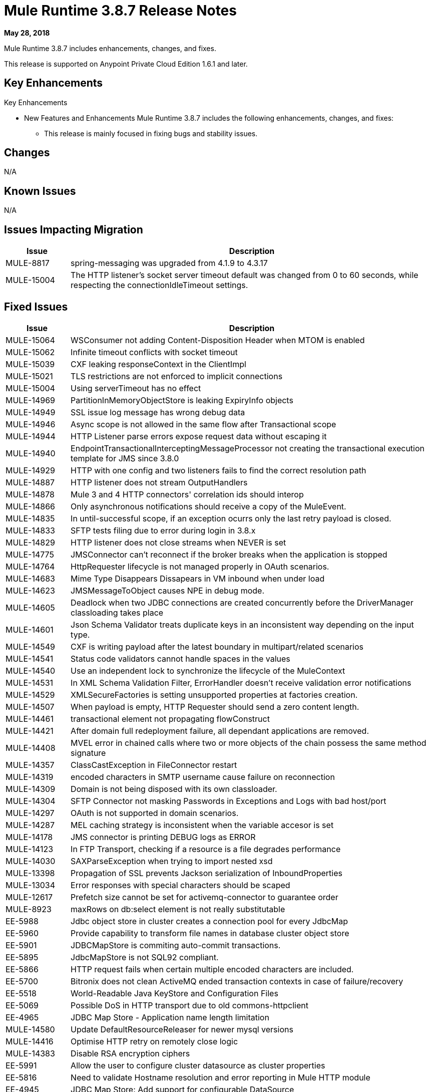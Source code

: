 // Product_Name Version number/date Release Notes
= Mule Runtime 3.8.7 Release Notes
:keywords: mule, 3.8.7, runtime, release notes

*May 28, 2018*

// <All sections are required. If there is nothing to say, then the body text in the section should read, “Not applicable.”
Mule Runtime 3.8.7 includes enhancements, changes, and fixes.

This release is supported on Anypoint Private Cloud Edition 1.6.1 and later.

== Key Enhancements

Key Enhancements

* New Features and Enhancements
Mule Runtime 3.8.7 includes the following enhancements, changes, and fixes:

- This release is mainly focused in fixing bugs and stability issues.




== Changes

N/A


== Known Issues

N/A

== Issues Impacting Migration

[%header,cols="15a,85a"]
|===
|Issue |Description
| MULE-8817 | spring-messaging was upgraded from 4.1.9 to 4.3.17
| MULE-15004 | The HTTP listener's socket server timeout default was changed from 0 to 60 seconds, while respecting the connectionIdleTimeout settings.
|===

== Fixed Issues

[%header,cols="15a,85a"]
|===
|Issue |Description
// Fixed Issues
| MULE-15064 | WSConsumer not adding Content-Disposition Header when MTOM is enabled
| MULE-15062 | Infinite timeout conflicts with socket timeout
| MULE-15039 | CXF leaking responseContext in the ClientImpl
| MULE-15021 | TLS restrictions are not enforced to implicit connections
| MULE-15004 | Using serverTimeout has no effect
| MULE-14969 | PartitionInMemoryObjectStore is leaking ExpiryInfo objects
| MULE-14949 | SSL issue log message has wrong debug data
| MULE-14946 | Async scope is not allowed in the same flow after Transactional scope
| MULE-14944 | HTTP Listener parse errors expose request data without escaping it
| MULE-14940 | EndpointTransactionalInterceptingMessageProcessor not creating the transactional execution template for JMS since 3.8.0
| MULE-14929 | HTTP with one config and two listeners fails to find the correct resolution path
| MULE-14887 | HTTP listener does not stream OutputHandlers
| MULE-14878 | Mule 3 and 4 HTTP connectors' correlation ids should interop
| MULE-14866 | Only asynchronous notifications should receive a copy of the MuleEvent.
| MULE-14835 | In until-successful scope, if an exception ocurrs only the last retry payload is closed.
| MULE-14833 | SFTP tests filing due to error during login in 3.8.x
| MULE-14829 | HTTP listener does not close streams when NEVER is set
| MULE-14775 | JMSConnector can't reconnect if the broker breaks when the application is stopped
| MULE-14764 | HttpRequester lifecycle is not managed properly in OAuth scenarios.
| MULE-14683 | Mime Type Disappears Dissapears in VM inbound when under load
| MULE-14623 | JMSMessageToObject causes NPE in debug mode.
| MULE-14605 | Deadlock when two JDBC connections are created concurrently before the DriverManager classloading takes place
| MULE-14601 | Json Schema Validator treats duplicate keys in an inconsistent way depending on the input type.
| MULE-14549 | CXF is writing payload after the latest boundary in multipart/related scenarios
| MULE-14541 | Status code validators cannot handle spaces in the values
| MULE-14540 | Use an independent lock to synchronize the lifecycle of the MuleContext
| MULE-14531 | In XML Schema Validation Filter, ErrorHandler doesn't receive validation error notifications
| MULE-14529 | XMLSecureFactories is setting unsupported properties at factories creation.
| MULE-14507 | When payload is empty, HTTP Requester should send a zero content length.
| MULE-14461 | transactional element not propagating flowConstruct
| MULE-14421 | After domain full redeployment failure, all dependant applications are removed.
| MULE-14408 | MVEL error in chained calls where two or more objects of the chain possess the same method signature
| MULE-14357 | ClassCastException in FileConnector restart
| MULE-14319 | encoded characters in SMTP username cause failure on reconnection
| MULE-14309 | Domain is not being disposed with its own classloader.
| MULE-14304 | SFTP Connector not masking Passwords in Exceptions and Logs with bad host/port
| MULE-14297 | OAuth is not supported in domain scenarios.
| MULE-14287 | MEL caching strategy is inconsistent when the variable accesor is set
| MULE-14178 | JMS connector is printing DEBUG logs as ERROR
| MULE-14123 | In FTP Transport, checking if a resource is a file degrades performance
| MULE-14030 | SAXParseException when trying to import nested xsd
| MULE-13398 | Propagation of SSL prevents Jackson serialization of InboundProperties
| MULE-13034 | Error responses with special characters should be scaped
| MULE-12617 | Prefetch size cannot be set for activemq-connector to guarantee order
| MULE-8923 | maxRows on db:select element is not really substitutable
| EE-5988 | Jdbc object store in cluster creates a connection pool for every JdbcMap
| EE-5960 | Provide capability to transform file names in database cluster object store
| EE-5901 | JDBCMapStore is commiting auto-commit transactions.
| EE-5895 | JdbcMapStore is not SQL92 compliant.
| EE-5866 | HTTP request fails when certain multiple encoded characters are included.
| EE-5700 | Bitronix does not clean ActiveMQ ended transaction contexts in case of failure/recovery
| EE-5518 | World-Readable Java KeyStore and Configuration Files
| EE-5069 | Possible DoS in HTTP transport due to old commons-httpclient
| EE-4965 | JDBC Map Store - Application name length limitation
//
// -------------------------------
// - Enhancement Request Issues
// -------------------------------
| MULE-14580 | Update DefaultResourceReleaser for newer mysql versions
| MULE-14416 | Optimise HTTP retry on remotely close logic
| MULE-14383 | Disable RSA encryption ciphers
| EE-5991 | Allow the user to configure cluster datasource as cluster properties
| EE-5816 | Need to validate Hostname resolution and error reporting in Mule HTTP module
| EE-4945 | JDBC Map Store: Add support for configurable DataSource
| EE-5938 | Delegate Distributed Object Store Expiration to hazelcast
| EE-5959 | Add optional functionality to manage license keys in default env preferences location
|===

== Software Compatibility Testing

Mule was tested on the following software:

[%header,cols="15a,85a"]
|===
|Software |Version
| JDK | JDK 1.7.0, JDK 1.8.0 (Recommended JDK 1.8.0_151/52)
| OS | MacOS 10.11.x, HP-UX 11i V3, AIX 7.2, Windows 2016 Server, Windows 10, Solaris 11.3, RHEL 7, Ubuntu Server 16.04
| Application Servers | Tomcat 7, Tomcat 8, Weblogic 12c, Wildfly 8, Wildfly 9, Websphere 8, Jetty 8, Jetty 9
| Databases | Oracle 11g, Oracle 12c, MySQL 5.5+, DB2 10, PostgreSQL 9, Derby 10, Microsoft SQL Server 2014
|===

The unified Mule Runtime 3.8.7 and API Gateway is compatible with APIkit 3.8.7.

This version of Mule runtime is bundled with the Runtime Manager Agent plugin version 1.10.0.

== LibraryChanges

[%header,cols="15a,85a"]
|===
|Issue |Description
| MULE-14832 | Upgrade commons-httpclient 3.1-14-MULE-001
| MULE-14831 | Upgrade Jackson 1 to 1.9.14-MULE-002
| MULE-14795 | Upgrade Jackson 2 to 2.9.5
| MULE-14763 | Upgrade Jetty to 9.2.24.v20180105
| MULE-14639 | Upgrade jruby-stdlib to 9.1.16.0 in Scripting Module
| MULE-14618 | Upgrade Spring JMS to 4.1.9.RELEASE-MULE-001
| MULE-14462 | Upgrade MVEL to 2.1.9-MULE-015 version
| MULE-14442 | Upgrade Grizzly version 2.3.35
| MULE-14382 | Upgrade BouncyCastle to 1.59
| MULE-14859 | Upgrade c3p0 to Mule fork version c3p0-0.9.5.2-MULE-001
| MULE-15039 | Upgrade CXF to 2.7.19-MULE-SPRING-3-001
| MULE-8817 | Upgrade spring-expression and spring-messaging to 4.1.17
| EE-5566 | Upgrade hazelcast version to 3.8.9
| EE-5799 | Upgrade JAXB 2.3.0-MULE-001
|===
